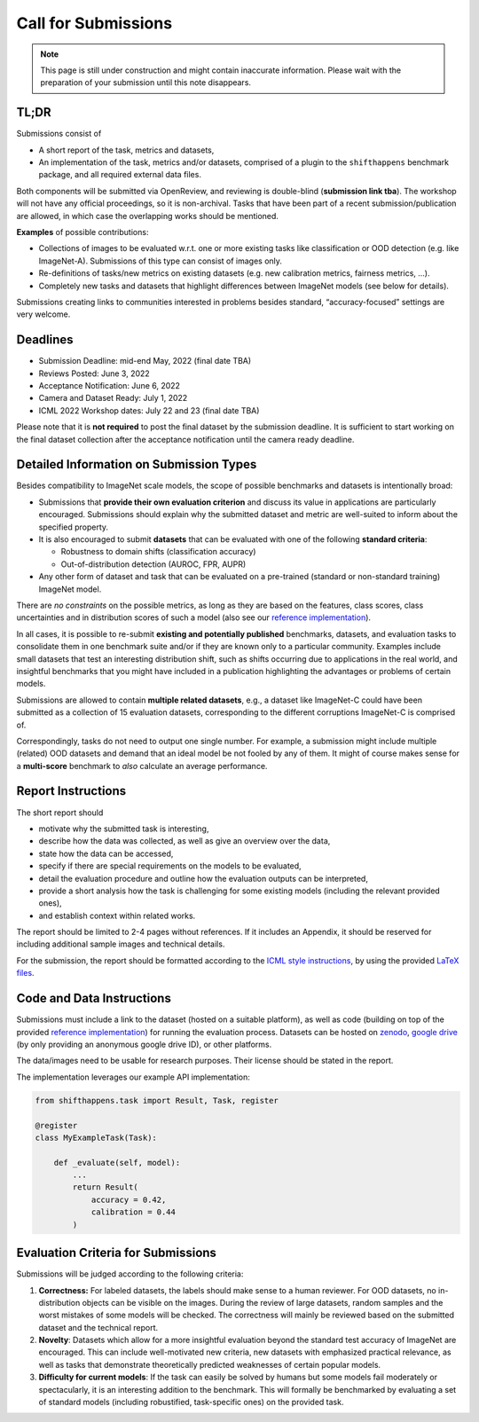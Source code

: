 Call for Submissions
===============

.. note::

    This page is still under construction and might contain inaccurate information.
    Please wait with the preparation of your submission until this note disappears.

TL;DR
^^^^

Submissions consist of 

- A short report of the task, metrics and datasets,
- An implementation of the task, metrics and/or datasets, comprised of a plugin to the ``shifthappens`` benchmark package, and all required external data files.

Both components will be submitted via OpenReview, and reviewing is double-blind (**submission link tba**).
The workshop will not have any official proceedings, so it is non-archival.
Tasks that have been part of a recent submission/publication are allowed, in which case the overlapping
works should be mentioned.

**Examples** of possible contributions:

- Collections of images to be evaluated w.r.t. one or more existing tasks like classification or OOD detection (e.g. like ImageNet-A).
  Submissions of this type can consist of images only.
- Re-definitions of tasks/new metrics on existing datasets
  (e.g. new calibration metrics, fairness metrics, ...).
- Completely new tasks and datasets that highlight differences between ImageNet models (see below for details).

Submissions creating links to communities interested in problems besides standard, “accuracy-focused” settings
are very welcome.

Deadlines
^^^^^^^^^^^^^^^^

- Submission Deadline: mid-end May, 2022 (final date TBA)
- Reviews Posted: June 3, 2022
- Acceptance Notification: June 6, 2022
- Camera and Dataset Ready: July 1, 2022
- ICML 2022 Workshop dates: July 22 and 23 (final date TBA)

Please note that it is **not required** to post the final dataset by the submission deadline.
It is sufficient to start working on the final dataset collection after the acceptance notification until the
camera ready deadline.


Detailed Information on Submission Types 
^^^^^^^^^^^^^^^^^^^^^^^^^^^^^^^^^^^^^^^^

Besides compatibility to ImageNet scale models, the scope of possible
benchmarks and datasets is intentionally broad:

- Submissions that **provide their own evaluation criterion** and discuss its value in applications are particularly encouraged. Submissions should explain why the submitted dataset and metric are well-suited to inform about the specified property.

- It is also encouraged to submit **datasets** that can be evaluated with one of the following **standard criteria**:
 
  - Robustness to domain shifts (classification accuracy)
  - Out-of-distribution detection (AUROC, FPR, AUPR)

- Any other form of dataset and task that can be evaluated on a pre-trained (standard or non-standard training) ImageNet model.
There are *no constraints* on the possible metrics, as long as they are based on the features, class scores,
class uncertainties and in distribution scores of such a model (also see our `reference implementation
<https://shift-happens-benchmark.github.io/icml-2022/>`__).

In all cases, it is possible to re-submit **existing and potentially published** benchmarks, datasets, and evaluation tasks to
consolidate them in one benchmark suite and/or if they are known only to a particular community. Examples include small datasets that test an
interesting distribution shift, such as shifts occurring due to applications in the real world, and
insightful benchmarks that you might have included in a publication highlighting the advantages or problems
of certain models.

Submissions are allowed to contain **multiple related datasets**, e.g.,
a dataset like ImageNet-C could have been submitted as a collection of
15 evaluation datasets, corresponding to the different corruptions
ImageNet-C is comprised of.

Correspondingly, tasks do not need to output one single number. For example, a 
submission might include multiple (related) OOD datasets and demand that an
ideal model be not fooled by any of them. It might of course makes sense for a
**multi-score** benchmark to *also* calculate an average performance.


Report Instructions
^^^^^^^^^^^^^^^^

The short report should

- motivate why the submitted task is interesting,
- describe how the data was collected, as well as give an overview over the data,
- state how the data can be accessed,
- specify if there are special requirements on the models to be evaluated,
- detail the evaluation procedure and outline how the evaluation outputs can be interpreted,
- provide a short analysis how the task is challenging for some existing models
  (including the relevant provided ones),
- and establish context within related works.

The report should be limited to 2-4 pages without references.
If it includes an Appendix, it should be reserved for including additional 
sample images and technical details.

For the submission, the report should be formatted according to the `ICML style instructions
<https://icml.cc/Conferences/2022/StyleAuthorInstructions>`__, by using the
provided `LaTeX files <https://media.icml.cc/Conferences/ICML2022/Styles/icml2022.zip>`__.

Code and Data Instructions
^^^^^^^^^^^^^^^^^^^^^^^^^^^^^^

Submissions must include a link to the dataset (hosted on a suitable platform),
as well as code (building on top of the provided `reference implementation
<https://shift-happens-benchmark.github.io/icml-2022/>`__) for 
running the evaluation process. Datasets can be hosted on `zenodo <https://zenodo.org/>`__, 
`google drive <https://www.google.com/drive/>`__ (by only providing an anonymous google drive ID), or other platforms.

The data/images need to be usable for research purposes. Their license should
be stated in the report.


The implementation leverages our example API implementation:

.. code:: python 

    from shifthappens.task import Result, Task, register
    
    @register
    class MyExampleTask(Task):

        def _evaluate(self, model):
            ...
            return Result(
                accuracy = 0.42,
                calibration = 0.44
            )


Evaluation Criteria for Submissions
^^^^^^^^^^^^^^^^^^^^^^^^^^^^^^^^^^^^^^

Submissions will be judged according to the following criteria:

1. **Correctness:** For labeled datasets, the labels should make sense to a
   human reviewer. For OOD datasets, no in-distribution objects can be
   visible on the images. During the review of large datasets, random
   samples and the worst mistakes of some models will be checked. The
   correctness will mainly be reviewed based on the submitted dataset
   and the technical report.

2. **Novelty**: Datasets which allow for a more insightful evaluation beyond
   the standard test accuracy of ImageNet are encouraged. 
   This can include well-motivated new criteria, new datasets with emphasized 
   practical relevance, as well as tasks that demonstrate theoretically
   predicted weaknesses of certain popular models.
   
3. **Difficulty for current models**: If the task can easily be solved by
   humans but some models fail moderately or spectacularly, it is an
   interesting addition to the benchmark.
   This will formally be benchmarked by evaluating a set of standard models
   (including robustified, task-specific ones) on the
   provided task.


